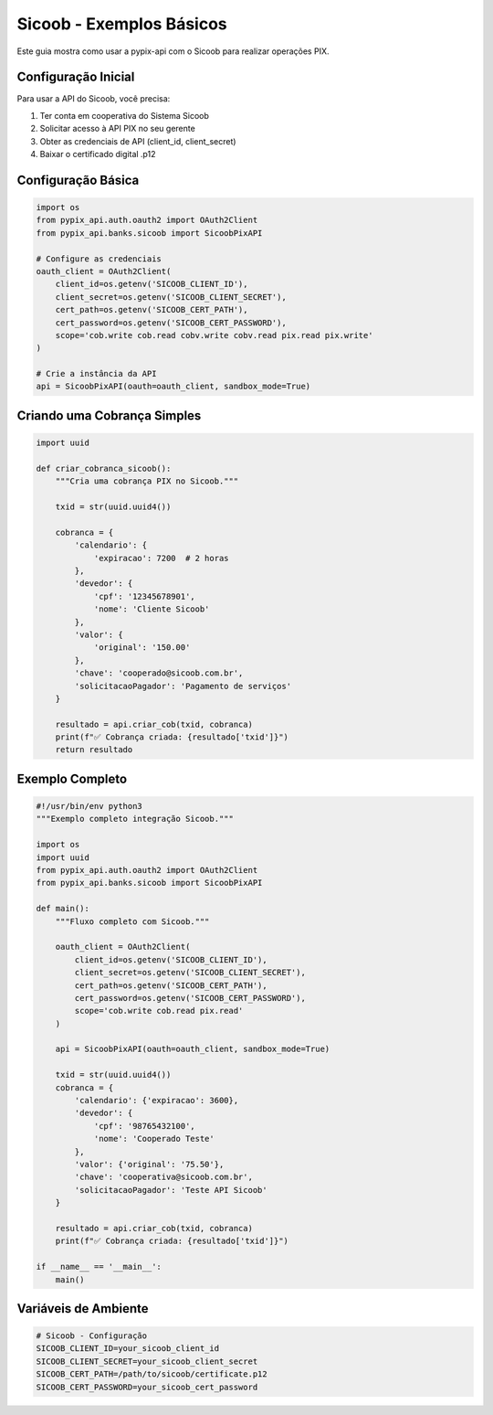 Sicoob - Exemplos Básicos
==========================

Este guia mostra como usar a pypix-api com o Sicoob para realizar operações PIX.

Configuração Inicial
--------------------

Para usar a API do Sicoob, você precisa:

1. Ter conta em cooperativa do Sistema Sicoob
2. Solicitar acesso à API PIX no seu gerente
3. Obter as credenciais de API (client_id, client_secret)
4. Baixar o certificado digital .p12

Configuração Básica
-------------------

.. code-block:: python

    import os
    from pypix_api.auth.oauth2 import OAuth2Client
    from pypix_api.banks.sicoob import SicoobPixAPI

    # Configure as credenciais
    oauth_client = OAuth2Client(
        client_id=os.getenv('SICOOB_CLIENT_ID'),
        client_secret=os.getenv('SICOOB_CLIENT_SECRET'),
        cert_path=os.getenv('SICOOB_CERT_PATH'),
        cert_password=os.getenv('SICOOB_CERT_PASSWORD'),
        scope='cob.write cob.read cobv.write cobv.read pix.read pix.write'
    )

    # Crie a instância da API
    api = SicoobPixAPI(oauth=oauth_client, sandbox_mode=True)

Criando uma Cobrança Simples
----------------------------

.. code-block:: python

    import uuid

    def criar_cobranca_sicoob():
        """Cria uma cobrança PIX no Sicoob."""

        txid = str(uuid.uuid4())

        cobranca = {
            'calendario': {
                'expiracao': 7200  # 2 horas
            },
            'devedor': {
                'cpf': '12345678901',
                'nome': 'Cliente Sicoob'
            },
            'valor': {
                'original': '150.00'
            },
            'chave': 'cooperado@sicoob.com.br',
            'solicitacaoPagador': 'Pagamento de serviços'
        }

        resultado = api.criar_cob(txid, cobranca)
        print(f"✅ Cobrança criada: {resultado['txid']}")
        return resultado

Exemplo Completo
-----------------

.. code-block:: python

    #!/usr/bin/env python3
    """Exemplo completo integração Sicoob."""

    import os
    import uuid
    from pypix_api.auth.oauth2 import OAuth2Client
    from pypix_api.banks.sicoob import SicoobPixAPI

    def main():
        """Fluxo completo com Sicoob."""

        oauth_client = OAuth2Client(
            client_id=os.getenv('SICOOB_CLIENT_ID'),
            client_secret=os.getenv('SICOOB_CLIENT_SECRET'),
            cert_path=os.getenv('SICOOB_CERT_PATH'),
            cert_password=os.getenv('SICOOB_CERT_PASSWORD'),
            scope='cob.write cob.read pix.read'
        )

        api = SicoobPixAPI(oauth=oauth_client, sandbox_mode=True)

        txid = str(uuid.uuid4())
        cobranca = {
            'calendario': {'expiracao': 3600},
            'devedor': {
                'cpf': '98765432100',
                'nome': 'Cooperado Teste'
            },
            'valor': {'original': '75.50'},
            'chave': 'cooperativa@sicoob.com.br',
            'solicitacaoPagador': 'Teste API Sicoob'
        }

        resultado = api.criar_cob(txid, cobranca)
        print(f"✅ Cobrança criada: {resultado['txid']}")

    if __name__ == '__main__':
        main()

Variáveis de Ambiente
--------------------

.. code-block:: bash

    # Sicoob - Configuração
    SICOOB_CLIENT_ID=your_sicoob_client_id
    SICOOB_CLIENT_SECRET=your_sicoob_client_secret
    SICOOB_CERT_PATH=/path/to/sicoob/certificate.p12
    SICOOB_CERT_PASSWORD=your_sicoob_cert_password
